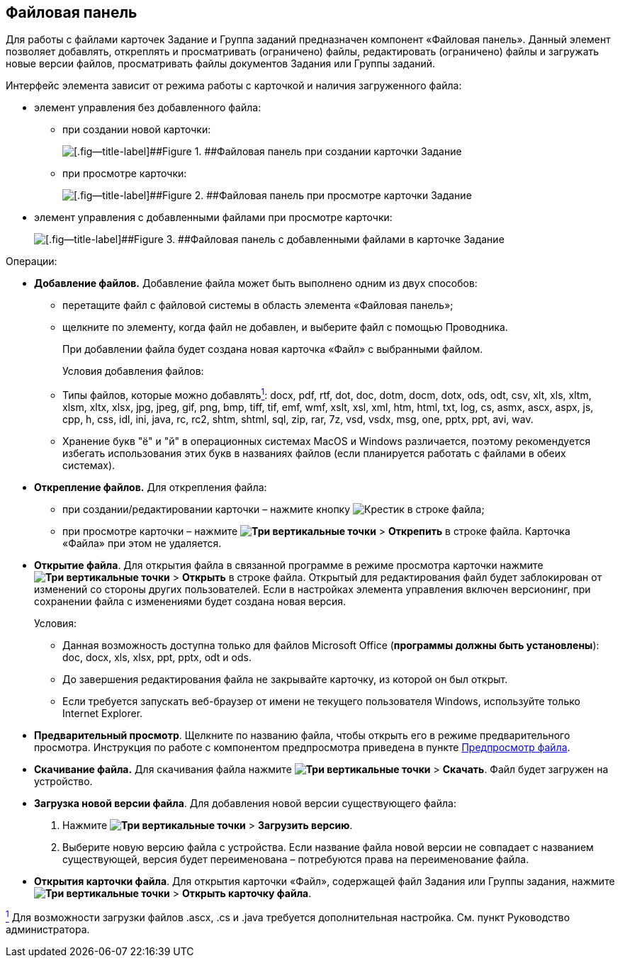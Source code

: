 
== Файловая панель

Для работы с файлами карточек Задание и Группа заданий предназначен компонент «Файловая панель». Данный элемент позволяет добавлять, откреплять и просматривать (ограничено) файлы, редактировать (ограничено) файлы и загружать новые версии файлов, просматривать файлы документов Задания или Группы заданий.

Интерфейс элемента зависит от режима работы с карточкой и наличия загруженного файла:

* элемент управления без добавленного файла:
** при создании новой карточки:
+
image::taskCardFilePanelEmpty.png[[.fig--title-label]##Figure 1. ##Файловая панель при создании карточки Задание]
** при просмотре карточки:
+
image::taskCardFilePanelEmptyReadMode.png[[.fig--title-label]##Figure 2. ##Файловая панель при просмотре карточки Задание]
* элемент управления с добавленными файлами при просмотре карточки:
+
image::taskCardFilePanelInViewMode.png[[.fig--title-label]##Figure 3. ##Файловая панель с добавленными файлами в карточке Задание]

Операции:

* *Добавление файлов.* Добавление файла может быть выполнено одним из двух способов:
** перетащите файл с файловой системы в область элемента «Файловая панель»;
** щелкните по элементу, когда файл не добавлен, и выберите файл с помощью Проводника.
+
При добавлении файла будет создана новая карточка «Файл» с выбранными файлом.
+
Условия добавления файлов:

** Типы файлов, которые можно добавлятьxref:#fntarg_1[^1^]: docx, pdf, rtf, dot, doc, dotm, docm, dotx, ods, odt, csv, xlt, xls, xltm, xlsm, xltx, xlsx, jpg, jpeg, gif, png, bmp, tiff, tif, emf, wmf, xslt, xsl, xml, htm, html, txt, log, cs, asmx, ascx, aspx, js, cpp, h, css, idl, ini, java, rc, rc2, shtm, shtml, sql, zip, rar, 7z, vsd, vsdx, msg, one, pptx, ppt, avi, wav.

** Хранение букв "ё" и "й" в операционных системах MacOS и Windows различается, поэтому рекомендуется избегать использования этих букв в названиях файлов (если планируется работать с файлами в обеих системах).
* *Открепление файлов.* Для открепления файла:
** при создании/редактировании карточки – нажмите кнопку image:buttons/removeItemFromList.png[Крестик] в строке файла;
** при просмотре карточки – нажмите [.ph .menucascade]#[.ph .uicontrol]*image:buttons/verticalDots.png[Три вертикальные точки]* > [.ph .uicontrol]*Открепить*# в строке файла. Карточка «Файла» при этом не удаляется.
* *Открытие файла*. Для открытия файла в связанной программе в режиме просмотра карточки нажмите [.ph .menucascade]#[.ph .uicontrol]*image:buttons/verticalDots.png[Три вертикальные точки]* > [.ph .uicontrol]*Открыть*# в строке файла. Открытый для редактирования файл будет заблокирован от изменений со стороны других пользователей. Если в настройках элемента управления включен версионинг, при сохранении файла с изменениями будет создана новая версия.
+
Условия:

** Данная возможность доступна только для файлов Microsoft Office (*программы должны быть установлены*): doc, docx, xls, xlsx, ppt, pptx, odt и ods.
** До завершения редактирования файла не закрывайте карточку, из которой он был открыт.
** Если требуется запускать веб-браузер от имени не текущего пользователя Windows, используйте только Internet Explorer.
* *Предварительный просмотр*. Щелкните по названию файла, чтобы открыть его в режиме предварительного просмотра. Инструкция по работе с компонентом предпросмотра приведена в пункте xref:FilePreview.adoc[Предпросмотр файла].
* *Скачивание файла.* Для скачивания файла нажмите [.ph .menucascade]#[.ph .uicontrol]*image:buttons/verticalDots.png[Три вертикальные точки]* > [.ph .uicontrol]*Скачать*#. Файл будет загружен на устройство.
* *Загрузка новой версии файла*. Для добавления новой версии существующего файла:
. Нажмите [.ph .menucascade]#[.ph .uicontrol]*image:buttons/verticalDots.png[Три вертикальные точки]* > [.ph .uicontrol]*Загрузить версию*#.
. Выберите новую версию файла с устройства. Если название файла новой версии не совпадает с названием существующей, версия будет переименована – потребуются права на переименование файла.
* *Открытия карточки файла*. Для открытия карточки «Файл», содержащей файл Задания или Группы задания, нажмите [.ph .menucascade]#[.ph .uicontrol]*image:buttons/verticalDots.png[Три вертикальные точки]* > [.ph .uicontrol]*Открыть карточку файла*#.


xref:#fnsrc_1[^1^] Для возможности загрузки файлов .ascx, .cs и .java требуется дополнительная настройка. См. пункт Руководство администратора.
